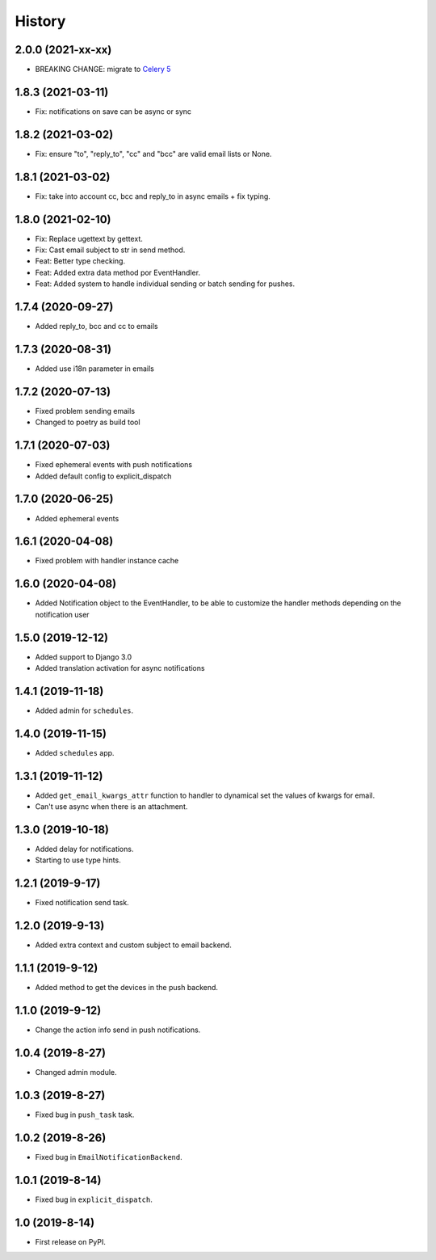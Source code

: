 .. :changelog:

History
-------

2.0.0 (2021-xx-xx)
++++++++++++++++++

* BREAKING CHANGE: migrate to `Celery 5 <https://docs.celeryproject.org/en/stable/whatsnew-5.0.html#upgrading-from-celery-4-x>`_

1.8.3 (2021-03-11)
++++++++++++++++++

* Fix: notifications on save can be async or sync

1.8.2 (2021-03-02)
++++++++++++++++++

* Fix: ensure "to", "reply_to", "cc" and "bcc" are valid email lists or None.

1.8.1 (2021-03-02)
++++++++++++++++++

* Fix: take into account cc, bcc and reply_to in async emails + fix typing.

1.8.0 (2021-02-10)
++++++++++++++++++

* Fix: Replace ugettext by gettext.
* Fix: Cast email subject to str in send method.
* Feat: Better type checking.
* Feat: Added extra data method por EventHandler.
* Feat: Added system to handle individual sending or batch sending for pushes.

1.7.4 (2020-09-27)
++++++++++++++++++

* Added reply_to, bcc and cc to emails

1.7.3 (2020-08-31)
++++++++++++++++++

* Added use i18n parameter in emails

1.7.2 (2020-07-13)
++++++++++++++++++

* Fixed problem sending emails
* Changed to poetry as build tool

1.7.1 (2020-07-03)
++++++++++++++++++

* Fixed ephemeral events with push notifications
* Added default config to explicit_dispatch

1.7.0 (2020-06-25)
++++++++++++++++++

* Added ephemeral events

1.6.1 (2020-04-08)
++++++++++++++++++

* Fixed problem with handler instance cache


1.6.0 (2020-04-08)
++++++++++++++++++

* Added Notification object to the EventHandler, to be able to customize the handler methods depending on the notification user

1.5.0 (2019-12-12)
++++++++++++++++++

* Added support to Django 3.0
* Added translation activation for async notifications

1.4.1 (2019-11-18)
++++++++++++++++++

* Added admin for ``schedules``.

1.4.0 (2019-11-15)
++++++++++++++++++

* Added ``schedules`` app.

1.3.1 (2019-11-12)
++++++++++++++++++

* Added ``get_email_kwargs_attr`` function to handler to dynamical set the values of kwargs for email.
* Can't use async when there is an attachment.

1.3.0 (2019-10-18)
++++++++++++++++++

* Added delay for notifications.
* Starting to use type hints.

1.2.1 (2019-9-17)
+++++++++++++++++

* Fixed notification send task.

1.2.0 (2019-9-13)
+++++++++++++++++

* Added extra context and custom subject to email backend.

1.1.1 (2019-9-12)
+++++++++++++++++

* Added method to get the devices in the push backend.

1.1.0 (2019-9-12)
+++++++++++++++++

* Change the action info send in push notifications.

1.0.4 (2019-8-27)
+++++++++++++++++

* Changed admin module.

1.0.3 (2019-8-27)
+++++++++++++++++

* Fixed bug in ``push_task`` task.

1.0.2 (2019-8-26)
+++++++++++++++++

* Fixed bug in ``EmailNotificationBackend``.

1.0.1 (2019-8-14)
+++++++++++++++++

* Fixed bug in ``explicit_dispatch``.

1.0 (2019-8-14)
+++++++++++++++

* First release on PyPI.
